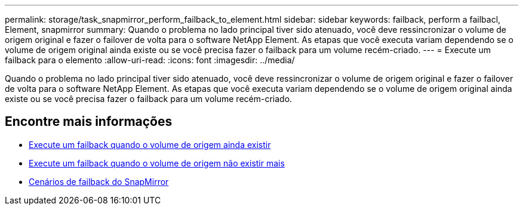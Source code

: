 ---
permalink: storage/task_snapmirror_perform_failback_to_element.html 
sidebar: sidebar 
keywords: failback, perform a failbacl, Element, snapmirror 
summary: Quando o problema no lado principal tiver sido atenuado, você deve ressincronizar o volume de origem original e fazer o failover de volta para o software NetApp Element. As etapas que você executa variam dependendo se o volume de origem original ainda existe ou se você precisa fazer o failback para um volume recém-criado. 
---
= Execute um failback para o elemento
:allow-uri-read: 
:icons: font
:imagesdir: ../media/


[role="lead"]
Quando o problema no lado principal tiver sido atenuado, você deve ressincronizar o volume de origem original e fazer o failover de volta para o software NetApp Element. As etapas que você executa variam dependendo se o volume de origem original ainda existe ou se você precisa fazer o failback para um volume recém-criado.



== Encontre mais informações

* xref:task_snapmirror_perform_failback_when_source_volume_exists.adoc[Execute um failback quando o volume de origem ainda existir]
* xref:task_snapmirror_performing_failback_when_source_volume_no_longer_exists.adoc[Execute um failback quando o volume de origem não existir mais]
* xref:concept_snapmirror_failback_scenarios.adoc[Cenários de failback do SnapMirror]

